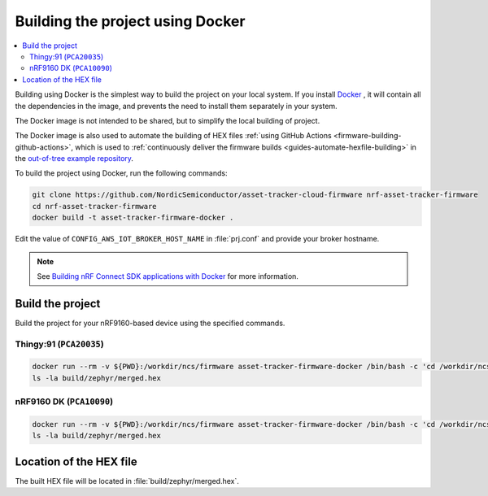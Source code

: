 .. _firmware-building-docker:

Building the project using Docker
#################################

.. contents::
   :local:
   :depth: 2

Building using Docker is the simplest way to build the project on your local system.
If you install `Docker <https://www.docker.com/>`_ , it will contain all the dependencies in the image, and prevents the need to install them separately in your system.

The Docker image is not intended to be shared, but to simplify the local building of project.

The Docker image is also used to automate the building of HEX files :ref:`using GitHub Actions <firmware-building-github-actions>`, which is used to :ref:`continuously deliver the firmware builds <guides-automate-hexfile-building>` in the `out-of-tree example repository <https://github.com/NordicSemiconductor/asset-tracker-cloud-firmware>`_.

To build the project using Docker, run the following commands:

.. code-block:: bash

    git clone https://github.com/NordicSemiconductor/asset-tracker-cloud-firmware nrf-asset-tracker-firmware
    cd nrf-asset-tracker-firmware
    docker build -t asset-tracker-firmware-docker .

Edit the value of ``CONFIG_AWS_IOT_BROKER_HOST_NAME`` in :file:`prj.conf` and provide your broker hostname.

.. note::

    See `Building nRF Connect SDK applications with Docker <https://devzone.nordicsemi.com/nordic/nrf-connect-sdk-guides/b/getting-started/posts/build-ncs-application-firmware-images-using-docker>`_ for more information.

Build the project
*****************

Build the project for your nRF9160-based device using the specified commands.


Thingy:91 (``PCA20035``)
========================

.. code-block:: bash

    docker run --rm -v ${PWD}:/workdir/ncs/firmware asset-tracker-firmware-docker /bin/bash -c 'cd /workdir/ncs/firmware; west build -p always -b thingy91_nrf9160ns -- -DOVERLAY_CONFIG="overlay-debug.conf;asset-tracker-cloud-firmware.conf"'
    ls -la build/zephyr/merged.hex

nRF9160 DK (``PCA10090``)
=========================

.. code-block:: bash

    docker run --rm -v ${PWD}:/workdir/ncs/firmware asset-tracker-firmware-docker /bin/bash -c 'cd /workdir/ncs/firmware; west build -p always -b nrf9160dk_nrf9160ns -- -DOVERLAY_CONFIG="overlay-debug.conf;asset-tracker-cloud-firmware.conf"'
    ls -la build/zephyr/merged.hex

Location of the HEX file
************************

The built HEX file will be located in :file:`build/zephyr/merged.hex`.
